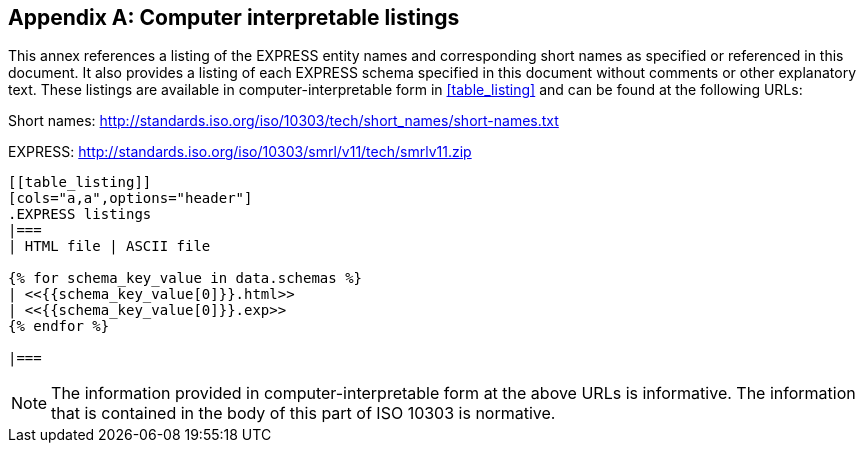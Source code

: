 [[annex_listings]]
[appendix,obligation=informative]
== Computer interpretable listings

This annex references a listing of the EXPRESS entity names and corresponding
short names as specified or referenced in this document. It also
provides a listing of each EXPRESS schema specified in this document
without comments or other explanatory text. These listings are available in
computer-interpretable form in <<table_listing>> and can be found at the
following URLs:

Short names: http://standards.iso.org/iso/10303/tech/short_names/short-names.txt

EXPRESS: http://standards.iso.org/iso/10303/smrl/v11/tech/smrlv11.zip

[yaml2text,schemas.yaml,data]
----
[[table_listing]]
[cols="a,a",options="header"]
.EXPRESS listings
|===
| HTML file | ASCII file

{% for schema_key_value in data.schemas %}
| <<{{schema_key_value[0]}}.html>>
| <<{{schema_key_value[0]}}.exp>>
{% endfor %}

|===
----

NOTE: The information provided in computer-interpretable form at the above URLs
is informative. The information that is contained in the body of this part of
ISO 10303 is normative.
